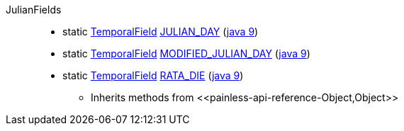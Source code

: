 ////
Automatically generated by PainlessDocGenerator. Do not edit.
Rebuild by running `gradle generatePainlessApi`.
////

[[painless-api-reference-JulianFields]]++JulianFields++::
** [[painless-api-reference-JulianFields-JULIAN_DAY]]static <<painless-api-reference-TemporalField,TemporalField>> link:{java8-javadoc}/java/time/temporal/JulianFields.html#JULIAN_DAY[JULIAN_DAY] (link:{java9-javadoc}/java/time/temporal/JulianFields.html#JULIAN_DAY[java 9])
** [[painless-api-reference-JulianFields-MODIFIED_JULIAN_DAY]]static <<painless-api-reference-TemporalField,TemporalField>> link:{java8-javadoc}/java/time/temporal/JulianFields.html#MODIFIED_JULIAN_DAY[MODIFIED_JULIAN_DAY] (link:{java9-javadoc}/java/time/temporal/JulianFields.html#MODIFIED_JULIAN_DAY[java 9])
** [[painless-api-reference-JulianFields-RATA_DIE]]static <<painless-api-reference-TemporalField,TemporalField>> link:{java8-javadoc}/java/time/temporal/JulianFields.html#RATA_DIE[RATA_DIE] (link:{java9-javadoc}/java/time/temporal/JulianFields.html#RATA_DIE[java 9])
* Inherits methods from ++<<painless-api-reference-Object,Object>>++
